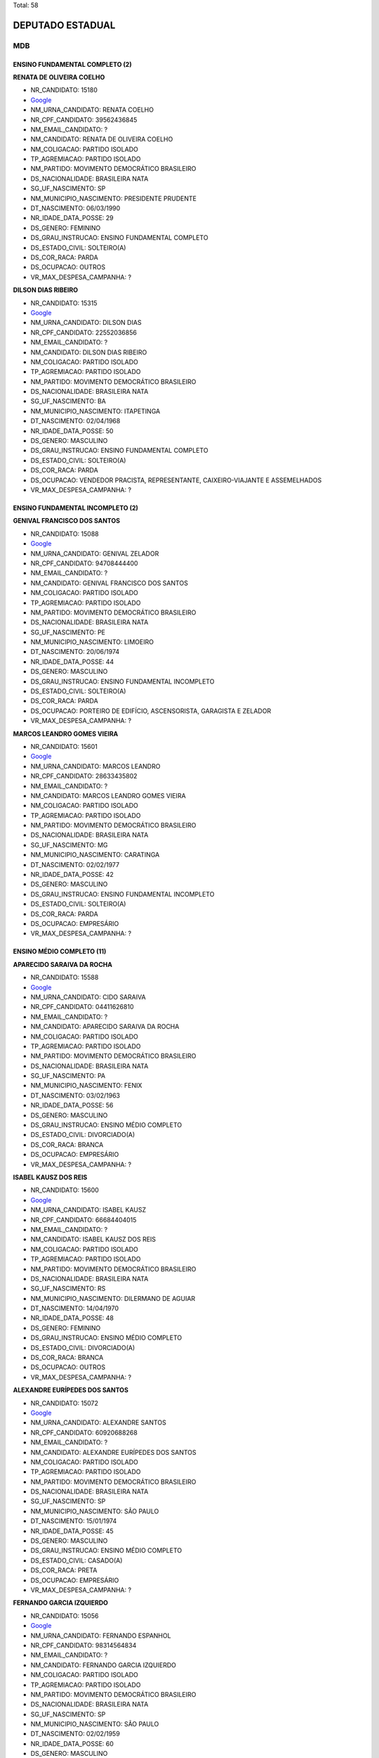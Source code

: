 Total: 58

DEPUTADO ESTADUAL
=================

MDB
---

ENSINO FUNDAMENTAL COMPLETO (2)
...............................

**RENATA DE OLIVEIRA COELHO**

- NR_CANDIDATO: 15180
- `Google <https://www.google.com/search?q=RENATA+DE+OLIVEIRA+COELHO>`_
- NM_URNA_CANDIDATO: RENATA COELHO
- NR_CPF_CANDIDATO: 39562436845
- NM_EMAIL_CANDIDATO: ?
- NM_CANDIDATO: RENATA DE OLIVEIRA COELHO
- NM_COLIGACAO: PARTIDO ISOLADO
- TP_AGREMIACAO: PARTIDO ISOLADO
- NM_PARTIDO: MOVIMENTO DEMOCRÁTICO BRASILEIRO
- DS_NACIONALIDADE: BRASILEIRA NATA
- SG_UF_NASCIMENTO: SP
- NM_MUNICIPIO_NASCIMENTO: PRESIDENTE PRUDENTE
- DT_NASCIMENTO: 06/03/1990
- NR_IDADE_DATA_POSSE: 29
- DS_GENERO: FEMININO
- DS_GRAU_INSTRUCAO: ENSINO FUNDAMENTAL COMPLETO
- DS_ESTADO_CIVIL: SOLTEIRO(A)
- DS_COR_RACA: PARDA
- DS_OCUPACAO: OUTROS
- VR_MAX_DESPESA_CAMPANHA: ?


**DILSON DIAS RIBEIRO**

- NR_CANDIDATO: 15315
- `Google <https://www.google.com/search?q=DILSON+DIAS+RIBEIRO>`_
- NM_URNA_CANDIDATO: DILSON DIAS
- NR_CPF_CANDIDATO: 22552036856
- NM_EMAIL_CANDIDATO: ?
- NM_CANDIDATO: DILSON DIAS RIBEIRO
- NM_COLIGACAO: PARTIDO ISOLADO
- TP_AGREMIACAO: PARTIDO ISOLADO
- NM_PARTIDO: MOVIMENTO DEMOCRÁTICO BRASILEIRO
- DS_NACIONALIDADE: BRASILEIRA NATA
- SG_UF_NASCIMENTO: BA
- NM_MUNICIPIO_NASCIMENTO: ITAPETINGA
- DT_NASCIMENTO: 02/04/1968
- NR_IDADE_DATA_POSSE: 50
- DS_GENERO: MASCULINO
- DS_GRAU_INSTRUCAO: ENSINO FUNDAMENTAL COMPLETO
- DS_ESTADO_CIVIL: SOLTEIRO(A)
- DS_COR_RACA: PARDA
- DS_OCUPACAO: VENDEDOR PRACISTA, REPRESENTANTE, CAIXEIRO-VIAJANTE E ASSEMELHADOS
- VR_MAX_DESPESA_CAMPANHA: ?


ENSINO FUNDAMENTAL INCOMPLETO (2)
.................................

**GENIVAL FRANCISCO DOS SANTOS**

- NR_CANDIDATO: 15088
- `Google <https://www.google.com/search?q=GENIVAL+FRANCISCO+DOS+SANTOS>`_
- NM_URNA_CANDIDATO: GENIVAL ZELADOR
- NR_CPF_CANDIDATO: 94708444400
- NM_EMAIL_CANDIDATO: ?
- NM_CANDIDATO: GENIVAL FRANCISCO DOS SANTOS
- NM_COLIGACAO: PARTIDO ISOLADO
- TP_AGREMIACAO: PARTIDO ISOLADO
- NM_PARTIDO: MOVIMENTO DEMOCRÁTICO BRASILEIRO
- DS_NACIONALIDADE: BRASILEIRA NATA
- SG_UF_NASCIMENTO: PE
- NM_MUNICIPIO_NASCIMENTO: LIMOEIRO
- DT_NASCIMENTO: 20/06/1974
- NR_IDADE_DATA_POSSE: 44
- DS_GENERO: MASCULINO
- DS_GRAU_INSTRUCAO: ENSINO FUNDAMENTAL INCOMPLETO
- DS_ESTADO_CIVIL: SOLTEIRO(A)
- DS_COR_RACA: PARDA
- DS_OCUPACAO: PORTEIRO DE EDIFÍCIO, ASCENSORISTA, GARAGISTA E ZELADOR
- VR_MAX_DESPESA_CAMPANHA: ?


**MARCOS LEANDRO GOMES VIEIRA**

- NR_CANDIDATO: 15601
- `Google <https://www.google.com/search?q=MARCOS+LEANDRO+GOMES+VIEIRA>`_
- NM_URNA_CANDIDATO: MARCOS LEANDRO
- NR_CPF_CANDIDATO: 28633435802
- NM_EMAIL_CANDIDATO: ?
- NM_CANDIDATO: MARCOS LEANDRO GOMES VIEIRA
- NM_COLIGACAO: PARTIDO ISOLADO
- TP_AGREMIACAO: PARTIDO ISOLADO
- NM_PARTIDO: MOVIMENTO DEMOCRÁTICO BRASILEIRO
- DS_NACIONALIDADE: BRASILEIRA NATA
- SG_UF_NASCIMENTO: MG
- NM_MUNICIPIO_NASCIMENTO: CARATINGA
- DT_NASCIMENTO: 02/02/1977
- NR_IDADE_DATA_POSSE: 42
- DS_GENERO: MASCULINO
- DS_GRAU_INSTRUCAO: ENSINO FUNDAMENTAL INCOMPLETO
- DS_ESTADO_CIVIL: SOLTEIRO(A)
- DS_COR_RACA: PARDA
- DS_OCUPACAO: EMPRESÁRIO
- VR_MAX_DESPESA_CAMPANHA: ?


ENSINO MÉDIO COMPLETO (11)
..........................

**APARECIDO SARAIVA DA ROCHA**

- NR_CANDIDATO: 15588
- `Google <https://www.google.com/search?q=APARECIDO+SARAIVA+DA+ROCHA>`_
- NM_URNA_CANDIDATO: CIDO SARAIVA
- NR_CPF_CANDIDATO: 04411626810
- NM_EMAIL_CANDIDATO: ?
- NM_CANDIDATO: APARECIDO SARAIVA DA ROCHA
- NM_COLIGACAO: PARTIDO ISOLADO
- TP_AGREMIACAO: PARTIDO ISOLADO
- NM_PARTIDO: MOVIMENTO DEMOCRÁTICO BRASILEIRO
- DS_NACIONALIDADE: BRASILEIRA NATA
- SG_UF_NASCIMENTO: PA
- NM_MUNICIPIO_NASCIMENTO: FENIX
- DT_NASCIMENTO: 03/02/1963
- NR_IDADE_DATA_POSSE: 56
- DS_GENERO: MASCULINO
- DS_GRAU_INSTRUCAO: ENSINO MÉDIO COMPLETO
- DS_ESTADO_CIVIL: DIVORCIADO(A)
- DS_COR_RACA: BRANCA
- DS_OCUPACAO: EMPRESÁRIO
- VR_MAX_DESPESA_CAMPANHA: ?


**ISABEL KAUSZ DOS REIS**

- NR_CANDIDATO: 15600
- `Google <https://www.google.com/search?q=ISABEL+KAUSZ+DOS+REIS>`_
- NM_URNA_CANDIDATO: ISABEL KAUSZ
- NR_CPF_CANDIDATO: 66684404015
- NM_EMAIL_CANDIDATO: ?
- NM_CANDIDATO: ISABEL KAUSZ DOS REIS
- NM_COLIGACAO: PARTIDO ISOLADO
- TP_AGREMIACAO: PARTIDO ISOLADO
- NM_PARTIDO: MOVIMENTO DEMOCRÁTICO BRASILEIRO
- DS_NACIONALIDADE: BRASILEIRA NATA
- SG_UF_NASCIMENTO: RS
- NM_MUNICIPIO_NASCIMENTO: DILERMANO DE AGUIAR
- DT_NASCIMENTO: 14/04/1970
- NR_IDADE_DATA_POSSE: 48
- DS_GENERO: FEMININO
- DS_GRAU_INSTRUCAO: ENSINO MÉDIO COMPLETO
- DS_ESTADO_CIVIL: DIVORCIADO(A)
- DS_COR_RACA: BRANCA
- DS_OCUPACAO: OUTROS
- VR_MAX_DESPESA_CAMPANHA: ?


**ALEXANDRE EURÍPEDES DOS SANTOS**

- NR_CANDIDATO: 15072
- `Google <https://www.google.com/search?q=ALEXANDRE+EURÍPEDES+DOS+SANTOS>`_
- NM_URNA_CANDIDATO: ALEXANDRE SANTOS
- NR_CPF_CANDIDATO: 60920688268
- NM_EMAIL_CANDIDATO: ?
- NM_CANDIDATO: ALEXANDRE EURÍPEDES DOS SANTOS
- NM_COLIGACAO: PARTIDO ISOLADO
- TP_AGREMIACAO: PARTIDO ISOLADO
- NM_PARTIDO: MOVIMENTO DEMOCRÁTICO BRASILEIRO
- DS_NACIONALIDADE: BRASILEIRA NATA
- SG_UF_NASCIMENTO: SP
- NM_MUNICIPIO_NASCIMENTO: SÃO PAULO
- DT_NASCIMENTO: 15/01/1974
- NR_IDADE_DATA_POSSE: 45
- DS_GENERO: MASCULINO
- DS_GRAU_INSTRUCAO: ENSINO MÉDIO COMPLETO
- DS_ESTADO_CIVIL: CASADO(A)
- DS_COR_RACA: PRETA
- DS_OCUPACAO: EMPRESÁRIO
- VR_MAX_DESPESA_CAMPANHA: ?


**FERNANDO GARCIA IZQUIERDO**

- NR_CANDIDATO: 15056
- `Google <https://www.google.com/search?q=FERNANDO+GARCIA+IZQUIERDO>`_
- NM_URNA_CANDIDATO: FERNANDO ESPANHOL
- NR_CPF_CANDIDATO: 98314564834
- NM_EMAIL_CANDIDATO: ?
- NM_CANDIDATO: FERNANDO GARCIA IZQUIERDO
- NM_COLIGACAO: PARTIDO ISOLADO
- TP_AGREMIACAO: PARTIDO ISOLADO
- NM_PARTIDO: MOVIMENTO DEMOCRÁTICO BRASILEIRO
- DS_NACIONALIDADE: BRASILEIRA NATA
- SG_UF_NASCIMENTO: SP
- NM_MUNICIPIO_NASCIMENTO: SÃO PAULO
- DT_NASCIMENTO: 02/02/1959
- NR_IDADE_DATA_POSSE: 60
- DS_GENERO: MASCULINO
- DS_GRAU_INSTRUCAO: ENSINO MÉDIO COMPLETO
- DS_ESTADO_CIVIL: SOLTEIRO(A)
- DS_COR_RACA: BRANCA
- DS_OCUPACAO: EMPRESÁRIO
- VR_MAX_DESPESA_CAMPANHA: ?


**JOSÉ BERNARDO ALVES**

- NR_CANDIDATO: 15078
- `Google <https://www.google.com/search?q=JOSÉ+BERNARDO+ALVES>`_
- NM_URNA_CANDIDATO: JOBER ALVES
- NR_CPF_CANDIDATO: 65850327800
- NM_EMAIL_CANDIDATO: ?
- NM_CANDIDATO: JOSÉ BERNARDO ALVES
- NM_COLIGACAO: PARTIDO ISOLADO
- TP_AGREMIACAO: PARTIDO ISOLADO
- NM_PARTIDO: MOVIMENTO DEMOCRÁTICO BRASILEIRO
- DS_NACIONALIDADE: BRASILEIRA NATA
- SG_UF_NASCIMENTO: SP
- NM_MUNICIPIO_NASCIMENTO: SÃO PAULO
- DT_NASCIMENTO: 30/03/1951
- NR_IDADE_DATA_POSSE: 67
- DS_GENERO: MASCULINO
- DS_GRAU_INSTRUCAO: ENSINO MÉDIO COMPLETO
- DS_ESTADO_CIVIL: VIÚVO(A)
- DS_COR_RACA: BRANCA
- DS_OCUPACAO: APOSENTADO (EXCETO SERVIDOR PÚBLICO)
- VR_MAX_DESPESA_CAMPANHA: ?


**ADRIANA PAULA HORTENCIANO**

- NR_CANDIDATO: 15113
- `Google <https://www.google.com/search?q=ADRIANA+PAULA+HORTENCIANO>`_
- NM_URNA_CANDIDATO: SARGENTO PAULA
- NR_CPF_CANDIDATO: 06521963813
- NM_EMAIL_CANDIDATO: ?
- NM_CANDIDATO: ADRIANA PAULA HORTENCIANO
- NM_COLIGACAO: PARTIDO ISOLADO
- TP_AGREMIACAO: PARTIDO ISOLADO
- NM_PARTIDO: MOVIMENTO DEMOCRÁTICO BRASILEIRO
- DS_NACIONALIDADE: BRASILEIRA NATA
- SG_UF_NASCIMENTO: SP
- NM_MUNICIPIO_NASCIMENTO: SÃO PAULO
- DT_NASCIMENTO: 14/03/1969
- NR_IDADE_DATA_POSSE: 50
- DS_GENERO: FEMININO
- DS_GRAU_INSTRUCAO: ENSINO MÉDIO COMPLETO
- DS_ESTADO_CIVIL: SOLTEIRO(A)
- DS_COR_RACA: BRANCA
- DS_OCUPACAO: MILITAR REFORMADO
- VR_MAX_DESPESA_CAMPANHA: ?


**MARCOS DANIEL GOMES DE SOUSA**

- NR_CANDIDATO: 15200
- `Google <https://www.google.com/search?q=MARCOS+DANIEL+GOMES+DE+SOUSA>`_
- NM_URNA_CANDIDATO: MARCOS DANIEL
- NR_CPF_CANDIDATO: 31168245842
- NM_EMAIL_CANDIDATO: ?
- NM_CANDIDATO: MARCOS DANIEL GOMES DE SOUSA
- NM_COLIGACAO: PARTIDO ISOLADO
- TP_AGREMIACAO: PARTIDO ISOLADO
- NM_PARTIDO: MOVIMENTO DEMOCRÁTICO BRASILEIRO
- DS_NACIONALIDADE: BRASILEIRA NATA
- SG_UF_NASCIMENTO: SP
- NM_MUNICIPIO_NASCIMENTO: ARARAQUARA
- DT_NASCIMENTO: 28/05/1984
- NR_IDADE_DATA_POSSE: 34
- DS_GENERO: MASCULINO
- DS_GRAU_INSTRUCAO: ENSINO MÉDIO COMPLETO
- DS_ESTADO_CIVIL: SOLTEIRO(A)
- DS_COR_RACA: PARDA
- DS_OCUPACAO: EMPRESÁRIO
- VR_MAX_DESPESA_CAMPANHA: ?


**CLAYTON GUIMARAES DE ALMEIDA**

- NR_CANDIDATO: 15044
- `Google <https://www.google.com/search?q=CLAYTON+GUIMARAES+DE+ALMEIDA>`_
- NM_URNA_CANDIDATO: CLAYTON ALMEIDA
- NR_CPF_CANDIDATO: 28992851812
- NM_EMAIL_CANDIDATO: ?
- NM_CANDIDATO: CLAYTON GUIMARAES DE ALMEIDA
- NM_COLIGACAO: PARTIDO ISOLADO
- TP_AGREMIACAO: PARTIDO ISOLADO
- NM_PARTIDO: MOVIMENTO DEMOCRÁTICO BRASILEIRO
- DS_NACIONALIDADE: BRASILEIRA NATA
- SG_UF_NASCIMENTO: SP
- NM_MUNICIPIO_NASCIMENTO: SÃO PAULO
- DT_NASCIMENTO: 19/06/1982
- NR_IDADE_DATA_POSSE: 36
- DS_GENERO: MASCULINO
- DS_GRAU_INSTRUCAO: ENSINO MÉDIO COMPLETO
- DS_ESTADO_CIVIL: CASADO(A)
- DS_COR_RACA: BRANCA
- DS_OCUPACAO: EMPRESÁRIO
- VR_MAX_DESPESA_CAMPANHA: ?


**LUIZ MANOEL FRANCISCO**

- NR_CANDIDATO: 15021
- `Google <https://www.google.com/search?q=LUIZ+MANOEL+FRANCISCO>`_
- NM_URNA_CANDIDATO: LUIZ FRANCISCO
- NR_CPF_CANDIDATO: 50846388804
- NM_EMAIL_CANDIDATO: ?
- NM_CANDIDATO: LUIZ MANOEL FRANCISCO
- NM_COLIGACAO: PARTIDO ISOLADO
- TP_AGREMIACAO: PARTIDO ISOLADO
- NM_PARTIDO: MOVIMENTO DEMOCRÁTICO BRASILEIRO
- DS_NACIONALIDADE: BRASILEIRA NATA
- SG_UF_NASCIMENTO: SP
- NM_MUNICIPIO_NASCIMENTO: PIRAJU
- DT_NASCIMENTO: 24/11/1947
- NR_IDADE_DATA_POSSE: 71
- DS_GENERO: MASCULINO
- DS_GRAU_INSTRUCAO: ENSINO MÉDIO COMPLETO
- DS_ESTADO_CIVIL: CASADO(A)
- DS_COR_RACA: BRANCA
- DS_OCUPACAO: ADMINISTRADOR
- VR_MAX_DESPESA_CAMPANHA: ?


**DALVA NEIDE MAGNANI SCHIEZARI**

- NR_CANDIDATO: 15055
- `Google <https://www.google.com/search?q=DALVA+NEIDE+MAGNANI+SCHIEZARI>`_
- NM_URNA_CANDIDATO: DALVA MAGNANI
- NR_CPF_CANDIDATO: 33220123872
- NM_EMAIL_CANDIDATO: ?
- NM_CANDIDATO: DALVA NEIDE MAGNANI SCHIEZARI
- NM_COLIGACAO: PARTIDO ISOLADO
- TP_AGREMIACAO: PARTIDO ISOLADO
- NM_PARTIDO: MOVIMENTO DEMOCRÁTICO BRASILEIRO
- DS_NACIONALIDADE: BRASILEIRA NATA
- SG_UF_NASCIMENTO: SP
- NM_MUNICIPIO_NASCIMENTO: SÃO CAETANO DO SUL
- DT_NASCIMENTO: 25/05/1937
- NR_IDADE_DATA_POSSE: 81
- DS_GENERO: FEMININO
- DS_GRAU_INSTRUCAO: ENSINO MÉDIO COMPLETO
- DS_ESTADO_CIVIL: DIVORCIADO(A)
- DS_COR_RACA: BRANCA
- DS_OCUPACAO: APOSENTADO (EXCETO SERVIDOR PÚBLICO)
- VR_MAX_DESPESA_CAMPANHA: ?


**JOSE PAIM ANUNCIAÇÃO FILHO**

- NR_CANDIDATO: 15074
- `Google <https://www.google.com/search?q=JOSE+PAIM+ANUNCIAÇÃO+FILHO>`_
- NM_URNA_CANDIDATO: PAIM
- NR_CPF_CANDIDATO: 15606252520
- NM_EMAIL_CANDIDATO: ?
- NM_CANDIDATO: JOSE PAIM ANUNCIAÇÃO FILHO
- NM_COLIGACAO: PARTIDO ISOLADO
- TP_AGREMIACAO: PARTIDO ISOLADO
- NM_PARTIDO: MOVIMENTO DEMOCRÁTICO BRASILEIRO
- DS_NACIONALIDADE: BRASILEIRA NATA
- SG_UF_NASCIMENTO: BA
- NM_MUNICIPIO_NASCIMENTO: SÃO FELIX
- DT_NASCIMENTO: 11/10/1952
- NR_IDADE_DATA_POSSE: 66
- DS_GENERO: MASCULINO
- DS_GRAU_INSTRUCAO: ENSINO MÉDIO COMPLETO
- DS_ESTADO_CIVIL: CASADO(A)
- DS_COR_RACA: PARDA
- DS_OCUPACAO: APOSENTADO (EXCETO SERVIDOR PÚBLICO)
- VR_MAX_DESPESA_CAMPANHA: ?


ENSINO MÉDIO INCOMPLETO (2)
...........................

**RICARDO LOURENÇO DO CARMO**

- NR_CANDIDATO: 15888
- `Google <https://www.google.com/search?q=RICARDO+LOURENÇO+DO+CARMO>`_
- NM_URNA_CANDIDATO: RICARDO L. CARMO
- NR_CPF_CANDIDATO: 11509669809
- NM_EMAIL_CANDIDATO: ?
- NM_CANDIDATO: RICARDO LOURENÇO DO CARMO
- NM_COLIGACAO: PARTIDO ISOLADO
- TP_AGREMIACAO: PARTIDO ISOLADO
- NM_PARTIDO: MOVIMENTO DEMOCRÁTICO BRASILEIRO
- DS_NACIONALIDADE: BRASILEIRA NATA
- SG_UF_NASCIMENTO: CE
- NM_MUNICIPIO_NASCIMENTO: QUIXERAMOBIM
- DT_NASCIMENTO: 03/07/1969
- NR_IDADE_DATA_POSSE: 49
- DS_GENERO: MASCULINO
- DS_GRAU_INSTRUCAO: ENSINO MÉDIO INCOMPLETO
- DS_ESTADO_CIVIL: CASADO(A)
- DS_COR_RACA: BRANCA
- DS_OCUPACAO: EMPRESÁRIO
- VR_MAX_DESPESA_CAMPANHA: ?


**MARIA DAS GRAÇAS DOS SANTOS**

- NR_CANDIDATO: 15678
- `Google <https://www.google.com/search?q=MARIA+DAS+GRAÇAS+DOS+SANTOS>`_
- NM_URNA_CANDIDATO: GRAÇA SANTOS
- NR_CPF_CANDIDATO: 89995821834
- NM_EMAIL_CANDIDATO: ?
- NM_CANDIDATO: MARIA DAS GRAÇAS DOS SANTOS
- NM_COLIGACAO: PARTIDO ISOLADO
- TP_AGREMIACAO: PARTIDO ISOLADO
- NM_PARTIDO: MOVIMENTO DEMOCRÁTICO BRASILEIRO
- DS_NACIONALIDADE: BRASILEIRA NATA
- SG_UF_NASCIMENTO: MG
- NM_MUNICIPIO_NASCIMENTO: MUTUM
- DT_NASCIMENTO: 12/09/1948
- NR_IDADE_DATA_POSSE: 70
- DS_GENERO: FEMININO
- DS_GRAU_INSTRUCAO: ENSINO MÉDIO INCOMPLETO
- DS_ESTADO_CIVIL: SOLTEIRO(A)
- DS_COR_RACA: BRANCA
- DS_OCUPACAO: APOSENTADO (EXCETO SERVIDOR PÚBLICO)
- VR_MAX_DESPESA_CAMPANHA: ?


SUPERIOR COMPLETO (32)
......................

**FERNANDO LUIZ ISOPPO PETITI**

- NR_CANDIDATO: 15605
- `Google <https://www.google.com/search?q=FERNANDO+LUIZ+ISOPPO+PETITI>`_
- NM_URNA_CANDIDATO: FERNANDO PETITI
- NR_CPF_CANDIDATO: 18388573896
- NM_EMAIL_CANDIDATO: ?
- NM_CANDIDATO: FERNANDO LUIZ ISOPPO PETITI
- NM_COLIGACAO: PARTIDO ISOLADO
- TP_AGREMIACAO: PARTIDO ISOLADO
- NM_PARTIDO: MOVIMENTO DEMOCRÁTICO BRASILEIRO
- DS_NACIONALIDADE: BRASILEIRA NATA
- SG_UF_NASCIMENTO: SP
- NM_MUNICIPIO_NASCIMENTO: SÃO JOSÉ DOS CAMPOS
- DT_NASCIMENTO: 10/06/1970
- NR_IDADE_DATA_POSSE: 48
- DS_GENERO: MASCULINO
- DS_GRAU_INSTRUCAO: SUPERIOR COMPLETO
- DS_ESTADO_CIVIL: CASADO(A)
- DS_COR_RACA: BRANCA
- DS_OCUPACAO: VEREADOR
- VR_MAX_DESPESA_CAMPANHA: ?


**FELIPE MARTINS GONÇALVES DA CUNHA**

- NR_CANDIDATO: 15355
- `Google <https://www.google.com/search?q=FELIPE+MARTINS+GONÇALVES+DA+CUNHA>`_
- NM_URNA_CANDIDATO: FELIPE MARTINS
- NR_CPF_CANDIDATO: 33381908839
- NM_EMAIL_CANDIDATO: ?
- NM_CANDIDATO: FELIPE MARTINS GONÇALVES DA CUNHA
- NM_COLIGACAO: PARTIDO ISOLADO
- TP_AGREMIACAO: PARTIDO ISOLADO
- NM_PARTIDO: MOVIMENTO DEMOCRÁTICO BRASILEIRO
- DS_NACIONALIDADE: BRASILEIRA NATA
- SG_UF_NASCIMENTO: SP
- NM_MUNICIPIO_NASCIMENTO: GUARULHOS
- DT_NASCIMENTO: 06/04/1985
- NR_IDADE_DATA_POSSE: 33
- DS_GENERO: MASCULINO
- DS_GRAU_INSTRUCAO: SUPERIOR COMPLETO
- DS_ESTADO_CIVIL: CASADO(A)
- DS_COR_RACA: BRANCA
- DS_OCUPACAO: ADVOGADO
- VR_MAX_DESPESA_CAMPANHA: ?


**ANGELA OROSCO DE MELO**

- NR_CANDIDATO: 15022
- `Google <https://www.google.com/search?q=ANGELA+OROSCO+DE+MELO>`_
- NM_URNA_CANDIDATO: ANGELA PROTETORA
- NR_CPF_CANDIDATO: 09758921851
- NM_EMAIL_CANDIDATO: ?
- NM_CANDIDATO: ANGELA OROSCO DE MELO
- NM_COLIGACAO: PARTIDO ISOLADO
- TP_AGREMIACAO: PARTIDO ISOLADO
- NM_PARTIDO: MOVIMENTO DEMOCRÁTICO BRASILEIRO
- DS_NACIONALIDADE: BRASILEIRA NATA
- SG_UF_NASCIMENTO: SP
- NM_MUNICIPIO_NASCIMENTO: PRESIDENTE PRUDENTE
- DT_NASCIMENTO: 24/04/1966
- NR_IDADE_DATA_POSSE: 52
- DS_GENERO: FEMININO
- DS_GRAU_INSTRUCAO: SUPERIOR COMPLETO
- DS_ESTADO_CIVIL: CASADO(A)
- DS_COR_RACA: BRANCA
- DS_OCUPACAO: EMPRESÁRIO
- VR_MAX_DESPESA_CAMPANHA: ?


**SANZIO RODRIGUES DA SILVA**

- NR_CANDIDATO: 15115
- `Google <https://www.google.com/search?q=SANZIO+RODRIGUES+DA+SILVA>`_
- NM_URNA_CANDIDATO: SANZIO RODRIGUES
- NR_CPF_CANDIDATO: 22721684850
- NM_EMAIL_CANDIDATO: ?
- NM_CANDIDATO: SANZIO RODRIGUES DA SILVA
- NM_COLIGACAO: PARTIDO ISOLADO
- TP_AGREMIACAO: PARTIDO ISOLADO
- NM_PARTIDO: MOVIMENTO DEMOCRÁTICO BRASILEIRO
- DS_NACIONALIDADE: BRASILEIRA NATA
- SG_UF_NASCIMENTO: MG
- NM_MUNICIPIO_NASCIMENTO: ALPINÓPOLIS
- DT_NASCIMENTO: 29/08/1983
- NR_IDADE_DATA_POSSE: 35
- DS_GENERO: MASCULINO
- DS_GRAU_INSTRUCAO: SUPERIOR COMPLETO
- DS_ESTADO_CIVIL: CASADO(A)
- DS_COR_RACA: PARDA
- DS_OCUPACAO: EMPRESÁRIO
- VR_MAX_DESPESA_CAMPANHA: ?


**JOOJI HATO**

- NR_CANDIDATO: 15622
- `Google <https://www.google.com/search?q=JOOJI+HATO>`_
- NM_URNA_CANDIDATO: JOOJI HATO
- NR_CPF_CANDIDATO: 08427798849
- NM_EMAIL_CANDIDATO: ?
- NM_CANDIDATO: JOOJI HATO
- NM_COLIGACAO: PARTIDO ISOLADO
- TP_AGREMIACAO: PARTIDO ISOLADO
- NM_PARTIDO: MOVIMENTO DEMOCRÁTICO BRASILEIRO
- DS_NACIONALIDADE: BRASILEIRA NATA
- SG_UF_NASCIMENTO: SP
- NM_MUNICIPIO_NASCIMENTO: PACAEMBU
- DT_NASCIMENTO: 26/02/1948
- NR_IDADE_DATA_POSSE: 71
- DS_GENERO: MASCULINO
- DS_GRAU_INSTRUCAO: SUPERIOR COMPLETO
- DS_ESTADO_CIVIL: CASADO(A)
- DS_COR_RACA: BRANCA
- DS_OCUPACAO: DEPUTADO
- VR_MAX_DESPESA_CAMPANHA: ?


**CLEONICE REGINALDA FURQUIM**

- NR_CANDIDATO: 15215
- `Google <https://www.google.com/search?q=CLEONICE+REGINALDA+FURQUIM>`_
- NM_URNA_CANDIDATO: CLÉO FURQUIM
- NR_CPF_CANDIDATO: 10488175801
- NM_EMAIL_CANDIDATO: ?
- NM_CANDIDATO: CLEONICE REGINALDA FURQUIM
- NM_COLIGACAO: PARTIDO ISOLADO
- TP_AGREMIACAO: PARTIDO ISOLADO
- NM_PARTIDO: MOVIMENTO DEMOCRÁTICO BRASILEIRO
- DS_NACIONALIDADE: BRASILEIRA NATA
- SG_UF_NASCIMENTO: SP
- NM_MUNICIPIO_NASCIMENTO: SÃO CAETANO DO SUL
- DT_NASCIMENTO: 24/10/1968
- NR_IDADE_DATA_POSSE: 50
- DS_GENERO: FEMININO
- DS_GRAU_INSTRUCAO: SUPERIOR COMPLETO
- DS_ESTADO_CIVIL: SOLTEIRO(A)
- DS_COR_RACA: BRANCA
- DS_OCUPACAO: JORNALISTA E REDATOR
- VR_MAX_DESPESA_CAMPANHA: ?


**ITAMAR FRANCISCO MACHADO BORGES**

- NR_CANDIDATO: 15300
- `Google <https://www.google.com/search?q=ITAMAR+FRANCISCO+MACHADO+BORGES>`_
- NM_URNA_CANDIDATO: ITAMAR BORGES
- NR_CPF_CANDIDATO: 08628654844
- NM_EMAIL_CANDIDATO: ?
- NM_CANDIDATO: ITAMAR FRANCISCO MACHADO BORGES
- NM_COLIGACAO: PARTIDO ISOLADO
- TP_AGREMIACAO: PARTIDO ISOLADO
- NM_PARTIDO: MOVIMENTO DEMOCRÁTICO BRASILEIRO
- DS_NACIONALIDADE: BRASILEIRA NATA
- SG_UF_NASCIMENTO: SP
- NM_MUNICIPIO_NASCIMENTO: SANTA FÉ DO SUL
- DT_NASCIMENTO: 21/03/1966
- NR_IDADE_DATA_POSSE: 52
- DS_GENERO: MASCULINO
- DS_GRAU_INSTRUCAO: SUPERIOR COMPLETO
- DS_ESTADO_CIVIL: DIVORCIADO(A)
- DS_COR_RACA: BRANCA
- DS_OCUPACAO: DEPUTADO
- VR_MAX_DESPESA_CAMPANHA: ?


**CELINA RODRIGUES LOPES**

- NR_CANDIDATO: 15097
- `Google <https://www.google.com/search?q=CELINA+RODRIGUES+LOPES>`_
- NM_URNA_CANDIDATO: CELINA
- NR_CPF_CANDIDATO: 96063254820
- NM_EMAIL_CANDIDATO: ?
- NM_CANDIDATO: CELINA RODRIGUES LOPES
- NM_COLIGACAO: PARTIDO ISOLADO
- TP_AGREMIACAO: PARTIDO ISOLADO
- NM_PARTIDO: MOVIMENTO DEMOCRÁTICO BRASILEIRO
- DS_NACIONALIDADE: BRASILEIRA NATA
- SG_UF_NASCIMENTO: SP
- NM_MUNICIPIO_NASCIMENTO: LINS
- DT_NASCIMENTO: 06/10/1956
- NR_IDADE_DATA_POSSE: 62
- DS_GENERO: FEMININO
- DS_GRAU_INSTRUCAO: SUPERIOR COMPLETO
- DS_ESTADO_CIVIL: SOLTEIRO(A)
- DS_COR_RACA: BRANCA
- DS_OCUPACAO: COMERCIANTE
- VR_MAX_DESPESA_CAMPANHA: ?


**RAFAEL LUIZ PAVARINI DE CAMARGO**

- NR_CANDIDATO: 15154
- `Google <https://www.google.com/search?q=RAFAEL+LUIZ+PAVARINI+DE+CAMARGO>`_
- NM_URNA_CANDIDATO: DR RAFAEL CAMARGO
- NR_CPF_CANDIDATO: 28249567803
- NM_EMAIL_CANDIDATO: ?
- NM_CANDIDATO: RAFAEL LUIZ PAVARINI DE CAMARGO
- NM_COLIGACAO: PARTIDO ISOLADO
- TP_AGREMIACAO: PARTIDO ISOLADO
- NM_PARTIDO: MOVIMENTO DEMOCRÁTICO BRASILEIRO
- DS_NACIONALIDADE: BRASILEIRA NATA
- SG_UF_NASCIMENTO: SP
- NM_MUNICIPIO_NASCIMENTO: LIMEIRA
- DT_NASCIMENTO: 31/01/1979
- NR_IDADE_DATA_POSSE: 40
- DS_GENERO: MASCULINO
- DS_GRAU_INSTRUCAO: SUPERIOR COMPLETO
- DS_ESTADO_CIVIL: CASADO(A)
- DS_COR_RACA: BRANCA
- DS_OCUPACAO: MÉDICO
- VR_MAX_DESPESA_CAMPANHA: ?


**JORGE LUIS CARUSO**

- NR_CANDIDATO: 15000
- `Google <https://www.google.com/search?q=JORGE+LUIS+CARUSO>`_
- NM_URNA_CANDIDATO: CARUSO
- NR_CPF_CANDIDATO: 06483045824
- NM_EMAIL_CANDIDATO: ?
- NM_CANDIDATO: JORGE LUIS CARUSO
- NM_COLIGACAO: PARTIDO ISOLADO
- TP_AGREMIACAO: PARTIDO ISOLADO
- NM_PARTIDO: MOVIMENTO DEMOCRÁTICO BRASILEIRO
- DS_NACIONALIDADE: BRASILEIRA NATA
- SG_UF_NASCIMENTO: SP
- NM_MUNICIPIO_NASCIMENTO: SÃO PAULO
- DT_NASCIMENTO: 16/01/1966
- NR_IDADE_DATA_POSSE: 53
- DS_GENERO: MASCULINO
- DS_GRAU_INSTRUCAO: SUPERIOR COMPLETO
- DS_ESTADO_CIVIL: CASADO(A)
- DS_COR_RACA: BRANCA
- DS_OCUPACAO: DEPUTADO
- VR_MAX_DESPESA_CAMPANHA: ?


**NEHEMIAS DOMINGOS DE MELO**

- NR_CANDIDATO: 15515
- `Google <https://www.google.com/search?q=NEHEMIAS+DOMINGOS+DE+MELO>`_
- NM_URNA_CANDIDATO: PROF. NEHEMIAS MELO
- NR_CPF_CANDIDATO: 57626251849
- NM_EMAIL_CANDIDATO: ?
- NM_CANDIDATO: NEHEMIAS DOMINGOS DE MELO
- NM_COLIGACAO: PARTIDO ISOLADO
- TP_AGREMIACAO: PARTIDO ISOLADO
- NM_PARTIDO: MOVIMENTO DEMOCRÁTICO BRASILEIRO
- DS_NACIONALIDADE: BRASILEIRA NATA
- SG_UF_NASCIMENTO: PE
- NM_MUNICIPIO_NASCIMENTO: RECIFE
- DT_NASCIMENTO: 29/10/1949
- NR_IDADE_DATA_POSSE: 69
- DS_GENERO: MASCULINO
- DS_GRAU_INSTRUCAO: SUPERIOR COMPLETO
- DS_ESTADO_CIVIL: CASADO(A)
- DS_COR_RACA: BRANCA
- DS_OCUPACAO: ADVOGADO
- VR_MAX_DESPESA_CAMPANHA: ?


**VLADIMIR UDILOFF**

- NR_CANDIDATO: 15511
- `Google <https://www.google.com/search?q=VLADIMIR+UDILOFF>`_
- NM_URNA_CANDIDATO: VLAD UDILOFF
- NR_CPF_CANDIDATO: 15354964873
- NM_EMAIL_CANDIDATO: ?
- NM_CANDIDATO: VLADIMIR UDILOFF
- NM_COLIGACAO: PARTIDO ISOLADO
- TP_AGREMIACAO: PARTIDO ISOLADO
- NM_PARTIDO: MOVIMENTO DEMOCRÁTICO BRASILEIRO
- DS_NACIONALIDADE: BRASILEIRA NATA
- SG_UF_NASCIMENTO: SP
- NM_MUNICIPIO_NASCIMENTO: SÃO PAULO
- DT_NASCIMENTO: 01/06/1970
- NR_IDADE_DATA_POSSE: 48
- DS_GENERO: MASCULINO
- DS_GRAU_INSTRUCAO: SUPERIOR COMPLETO
- DS_ESTADO_CIVIL: SOLTEIRO(A)
- DS_COR_RACA: BRANCA
- DS_OCUPACAO: EMPRESÁRIO
- VR_MAX_DESPESA_CAMPANHA: ?


**ANGELO ANTONIO BUCIOLOTI**

- NR_CANDIDATO: 15999
- `Google <https://www.google.com/search?q=ANGELO+ANTONIO+BUCIOLOTI>`_
- NM_URNA_CANDIDATO: ANGELO ANTONIO
- NR_CPF_CANDIDATO: 71687718849
- NM_EMAIL_CANDIDATO: ?
- NM_CANDIDATO: ANGELO ANTONIO BUCIOLOTI
- NM_COLIGACAO: PARTIDO ISOLADO
- TP_AGREMIACAO: PARTIDO ISOLADO
- NM_PARTIDO: MOVIMENTO DEMOCRÁTICO BRASILEIRO
- DS_NACIONALIDADE: BRASILEIRA NATA
- SG_UF_NASCIMENTO: SP
- NM_MUNICIPIO_NASCIMENTO: RIO DAS PEDRAS
- DT_NASCIMENTO: 22/03/1953
- NR_IDADE_DATA_POSSE: 65
- DS_GENERO: MASCULINO
- DS_GRAU_INSTRUCAO: SUPERIOR COMPLETO
- DS_ESTADO_CIVIL: CASADO(A)
- DS_COR_RACA: BRANCA
- DS_OCUPACAO: EMPRESÁRIO
- VR_MAX_DESPESA_CAMPANHA: ?


**SANDRA DIAS TAVARES CINTRA**

- NR_CANDIDATO: 15005
- `Google <https://www.google.com/search?q=SANDRA+DIAS+TAVARES+CINTRA>`_
- NM_URNA_CANDIDATO: DRA. SANDRA FISIOTERAPEUTA
- NR_CPF_CANDIDATO: 25793620885
- NM_EMAIL_CANDIDATO: ?
- NM_CANDIDATO: SANDRA DIAS TAVARES CINTRA
- NM_COLIGACAO: PARTIDO ISOLADO
- TP_AGREMIACAO: PARTIDO ISOLADO
- NM_PARTIDO: MOVIMENTO DEMOCRÁTICO BRASILEIRO
- DS_NACIONALIDADE: BRASILEIRA NATA
- SG_UF_NASCIMENTO: SP
- NM_MUNICIPIO_NASCIMENTO: SÃO PAULO
- DT_NASCIMENTO: 26/03/1970
- NR_IDADE_DATA_POSSE: 48
- DS_GENERO: FEMININO
- DS_GRAU_INSTRUCAO: SUPERIOR COMPLETO
- DS_ESTADO_CIVIL: CASADO(A)
- DS_COR_RACA: BRANCA
- DS_OCUPACAO: FISIOTERAPEUTA E TERAPEUTA OCUPACIONAL
- VR_MAX_DESPESA_CAMPANHA: ?


**MARIA DO CARMO GUILHERME**

- NR_CANDIDATO: 15500
- `Google <https://www.google.com/search?q=MARIA+DO+CARMO+GUILHERME>`_
- NM_URNA_CANDIDATO: MARIA DO CARMO GUILHERME
- NR_CPF_CANDIDATO: 05046767848
- NM_EMAIL_CANDIDATO: ?
- NM_CANDIDATO: MARIA DO CARMO GUILHERME
- NM_COLIGACAO: PARTIDO ISOLADO
- TP_AGREMIACAO: PARTIDO ISOLADO
- NM_PARTIDO: MOVIMENTO DEMOCRÁTICO BRASILEIRO
- DS_NACIONALIDADE: BRASILEIRA NATA
- SG_UF_NASCIMENTO: SP
- NM_MUNICIPIO_NASCIMENTO: RIO CLARO
- DT_NASCIMENTO: 12/01/1962
- NR_IDADE_DATA_POSSE: 57
- DS_GENERO: FEMININO
- DS_GRAU_INSTRUCAO: SUPERIOR COMPLETO
- DS_ESTADO_CIVIL: SOLTEIRO(A)
- DS_COR_RACA: BRANCA
- DS_OCUPACAO: ASSISTENTE SOCIAL
- VR_MAX_DESPESA_CAMPANHA: ?


**FLAVIO DE SOUZA SILVEIRA**

- NR_CANDIDATO: 15099
- `Google <https://www.google.com/search?q=FLAVIO+DE+SOUZA+SILVEIRA>`_
- NM_URNA_CANDIDATO: DR. FLÁVIO SILVEIRA
- NR_CPF_CANDIDATO: 11259970876
- NM_EMAIL_CANDIDATO: ?
- NM_CANDIDATO: FLAVIO DE SOUZA SILVEIRA
- NM_COLIGACAO: PARTIDO ISOLADO
- TP_AGREMIACAO: PARTIDO ISOLADO
- NM_PARTIDO: MOVIMENTO DEMOCRÁTICO BRASILEIRO
- DS_NACIONALIDADE: BRASILEIRA NATA
- SG_UF_NASCIMENTO: SP
- NM_MUNICIPIO_NASCIMENTO: SÃO PAULO
- DT_NASCIMENTO: 14/06/1965
- NR_IDADE_DATA_POSSE: 53
- DS_GENERO: MASCULINO
- DS_GRAU_INSTRUCAO: SUPERIOR COMPLETO
- DS_ESTADO_CIVIL: DIVORCIADO(A)
- DS_COR_RACA: BRANCA
- DS_OCUPACAO: ADVOGADO
- VR_MAX_DESPESA_CAMPANHA: ?


**EDSON COELHO ARAUJO FILHO**

- NR_CANDIDATO: 15023
- `Google <https://www.google.com/search?q=EDSON+COELHO+ARAUJO+FILHO>`_
- NM_URNA_CANDIDATO: EDINHO ARAUJO FILHO
- NR_CPF_CANDIDATO: 30750631856
- NM_EMAIL_CANDIDATO: ?
- NM_CANDIDATO: EDSON COELHO ARAUJO FILHO
- NM_COLIGACAO: PARTIDO ISOLADO
- TP_AGREMIACAO: PARTIDO ISOLADO
- NM_PARTIDO: MOVIMENTO DEMOCRÁTICO BRASILEIRO
- DS_NACIONALIDADE: BRASILEIRA NATA
- SG_UF_NASCIMENTO: SP
- NM_MUNICIPIO_NASCIMENTO: SANTA FÉ DO SUL
- DT_NASCIMENTO: 28/09/1982
- NR_IDADE_DATA_POSSE: 36
- DS_GENERO: MASCULINO
- DS_GRAU_INSTRUCAO: SUPERIOR COMPLETO
- DS_ESTADO_CIVIL: SOLTEIRO(A)
- DS_COR_RACA: BRANCA
- DS_OCUPACAO: ADVOGADO
- VR_MAX_DESPESA_CAMPANHA: ?


**ALEXANDRE PIMENTA ARAUJO**

- NR_CANDIDATO: 15190
- `Google <https://www.google.com/search?q=ALEXANDRE+PIMENTA+ARAUJO>`_
- NM_URNA_CANDIDATO: ALLE PIMENTA
- NR_CPF_CANDIDATO: 09206898841
- NM_EMAIL_CANDIDATO: ?
- NM_CANDIDATO: ALEXANDRE PIMENTA ARAUJO
- NM_COLIGACAO: PARTIDO ISOLADO
- TP_AGREMIACAO: PARTIDO ISOLADO
- NM_PARTIDO: MOVIMENTO DEMOCRÁTICO BRASILEIRO
- DS_NACIONALIDADE: BRASILEIRA NATA
- SG_UF_NASCIMENTO: SP
- NM_MUNICIPIO_NASCIMENTO: SÃO PAULO
- DT_NASCIMENTO: 01/08/1970
- NR_IDADE_DATA_POSSE: 48
- DS_GENERO: MASCULINO
- DS_GRAU_INSTRUCAO: SUPERIOR COMPLETO
- DS_ESTADO_CIVIL: SOLTEIRO(A)
- DS_COR_RACA: PARDA
- DS_OCUPACAO: CORRETOR DE IMÓVEIS, SEGUROS, TÍTULOS E VALORES
- VR_MAX_DESPESA_CAMPANHA: ?


**TATIANE DA CRUZ**

- NR_CANDIDATO: 15863
- `Google <https://www.google.com/search?q=TATIANE+DA+CRUZ>`_
- NM_URNA_CANDIDATO: TATI CRUZ
- NR_CPF_CANDIDATO: 31253087806
- NM_EMAIL_CANDIDATO: ?
- NM_CANDIDATO: TATIANE DA CRUZ
- NM_COLIGACAO: PARTIDO ISOLADO
- TP_AGREMIACAO: PARTIDO ISOLADO
- NM_PARTIDO: MOVIMENTO DEMOCRÁTICO BRASILEIRO
- DS_NACIONALIDADE: BRASILEIRA NATA
- SG_UF_NASCIMENTO: SP
- NM_MUNICIPIO_NASCIMENTO: SÃO PAULO
- DT_NASCIMENTO: 16/05/1984
- NR_IDADE_DATA_POSSE: 34
- DS_GENERO: FEMININO
- DS_GRAU_INSTRUCAO: SUPERIOR COMPLETO
- DS_ESTADO_CIVIL: DIVORCIADO(A)
- DS_COR_RACA: BRANCA
- DS_OCUPACAO: ADVOGADO
- VR_MAX_DESPESA_CAMPANHA: ?


**CRISTIANE FRIOLIM DAMASCENO**

- NR_CANDIDATO: 15111
- `Google <https://www.google.com/search?q=CRISTIANE+FRIOLIM+DAMASCENO>`_
- NM_URNA_CANDIDATO: PROFESSORA CRISTIANE DAMASCENO
- NR_CPF_CANDIDATO: 26696429859
- NM_EMAIL_CANDIDATO: ?
- NM_CANDIDATO: CRISTIANE FRIOLIM DAMASCENO
- NM_COLIGACAO: PARTIDO ISOLADO
- TP_AGREMIACAO: PARTIDO ISOLADO
- NM_PARTIDO: MOVIMENTO DEMOCRÁTICO BRASILEIRO
- DS_NACIONALIDADE: BRASILEIRA NATA
- SG_UF_NASCIMENTO: SP
- NM_MUNICIPIO_NASCIMENTO: SÃO PAULO
- DT_NASCIMENTO: 27/02/1977
- NR_IDADE_DATA_POSSE: 42
- DS_GENERO: FEMININO
- DS_GRAU_INSTRUCAO: SUPERIOR COMPLETO
- DS_ESTADO_CIVIL: CASADO(A)
- DS_COR_RACA: BRANCA
- DS_OCUPACAO: VEREADOR
- VR_MAX_DESPESA_CAMPANHA: ?


**JOÃO ALBERTO CORRÊA**

- NR_CANDIDATO: 15007
- `Google <https://www.google.com/search?q=JOÃO+ALBERTO+CORRÊA>`_
- NM_URNA_CANDIDATO: JOÃO ALBERTO
- NR_CPF_CANDIDATO: 02195435852
- NM_EMAIL_CANDIDATO: ?
- NM_CANDIDATO: JOÃO ALBERTO CORRÊA
- NM_COLIGACAO: PARTIDO ISOLADO
- TP_AGREMIACAO: PARTIDO ISOLADO
- NM_PARTIDO: MOVIMENTO DEMOCRÁTICO BRASILEIRO
- DS_NACIONALIDADE: BRASILEIRA NATA
- SG_UF_NASCIMENTO: RS
- NM_MUNICIPIO_NASCIMENTO: SANTA MARIA
- DT_NASCIMENTO: 21/09/1961
- NR_IDADE_DATA_POSSE: 57
- DS_GENERO: MASCULINO
- DS_GRAU_INSTRUCAO: SUPERIOR COMPLETO
- DS_ESTADO_CIVIL: CASADO(A)
- DS_COR_RACA: BRANCA
- DS_OCUPACAO: OUTROS
- VR_MAX_DESPESA_CAMPANHA: ?


**ETELVINO CAETANO DA SILVA**

- NR_CANDIDATO: 15345
- `Google <https://www.google.com/search?q=ETELVINO+CAETANO+DA+SILVA>`_
- NM_URNA_CANDIDATO: ETELVINO CAETANO
- NR_CPF_CANDIDATO: 00386994862
- NM_EMAIL_CANDIDATO: ?
- NM_CANDIDATO: ETELVINO CAETANO DA SILVA
- NM_COLIGACAO: PARTIDO ISOLADO
- TP_AGREMIACAO: PARTIDO ISOLADO
- NM_PARTIDO: MOVIMENTO DEMOCRÁTICO BRASILEIRO
- DS_NACIONALIDADE: BRASILEIRA NATA
- SG_UF_NASCIMENTO: BA
- NM_MUNICIPIO_NASCIMENTO: ITUAÇU
- DT_NASCIMENTO: 02/08/1959
- NR_IDADE_DATA_POSSE: 59
- DS_GENERO: MASCULINO
- DS_GRAU_INSTRUCAO: SUPERIOR COMPLETO
- DS_ESTADO_CIVIL: DIVORCIADO(A)
- DS_COR_RACA: PRETA
- DS_OCUPACAO: ECONOMISTA
- VR_MAX_DESPESA_CAMPANHA: ?


**ZAIRA AMARAL ALVES DE ABREU**

- NR_CANDIDATO: 15013
- `Google <https://www.google.com/search?q=ZAIRA+AMARAL+ALVES+DE+ABREU>`_
- NM_URNA_CANDIDATO: ZAIRA DE ABREU
- NR_CPF_CANDIDATO: 04418574859
- NM_EMAIL_CANDIDATO: ?
- NM_CANDIDATO: ZAIRA AMARAL ALVES DE ABREU
- NM_COLIGACAO: PARTIDO ISOLADO
- TP_AGREMIACAO: PARTIDO ISOLADO
- NM_PARTIDO: MOVIMENTO DEMOCRÁTICO BRASILEIRO
- DS_NACIONALIDADE: BRASILEIRA NATA
- SG_UF_NASCIMENTO: SP
- NM_MUNICIPIO_NASCIMENTO: SÃO PAULO
- DT_NASCIMENTO: 04/06/1958
- NR_IDADE_DATA_POSSE: 60
- DS_GENERO: FEMININO
- DS_GRAU_INSTRUCAO: SUPERIOR COMPLETO
- DS_ESTADO_CIVIL: SOLTEIRO(A)
- DS_COR_RACA: BRANCA
- DS_OCUPACAO: ODONTÓLOGO
- VR_MAX_DESPESA_CAMPANHA: ?


**ROBSON LUIS MARTUCHI**

- NR_CANDIDATO: 15091
- `Google <https://www.google.com/search?q=ROBSON+LUIS+MARTUCHI>`_
- NM_URNA_CANDIDATO: ROBSON MARTUCHI
- NR_CPF_CANDIDATO: 06186638863
- NM_EMAIL_CANDIDATO: ?
- NM_CANDIDATO: ROBSON LUIS MARTUCHI
- NM_COLIGACAO: PARTIDO ISOLADO
- TP_AGREMIACAO: PARTIDO ISOLADO
- NM_PARTIDO: MOVIMENTO DEMOCRÁTICO BRASILEIRO
- DS_NACIONALIDADE: BRASILEIRA NATA
- SG_UF_NASCIMENTO: SP
- NM_MUNICIPIO_NASCIMENTO: OURINHOS
- DT_NASCIMENTO: 25/11/1964
- NR_IDADE_DATA_POSSE: 54
- DS_GENERO: MASCULINO
- DS_GRAU_INSTRUCAO: SUPERIOR COMPLETO
- DS_ESTADO_CIVIL: CASADO(A)
- DS_COR_RACA: BRANCA
- DS_OCUPACAO: EMPRESÁRIO
- VR_MAX_DESPESA_CAMPANHA: ?


**GILBERTO FRANCISCO DE AQUINO**

- NR_CANDIDATO: 15009
- `Google <https://www.google.com/search?q=GILBERTO+FRANCISCO+DE+AQUINO>`_
- NM_URNA_CANDIDATO: PROF GILBERTO AQUINO - GIL
- NR_CPF_CANDIDATO: 08038861876
- NM_EMAIL_CANDIDATO: ?
- NM_CANDIDATO: GILBERTO FRANCISCO DE AQUINO
- NM_COLIGACAO: PARTIDO ISOLADO
- TP_AGREMIACAO: PARTIDO ISOLADO
- NM_PARTIDO: MOVIMENTO DEMOCRÁTICO BRASILEIRO
- DS_NACIONALIDADE: BRASILEIRA NATA
- SG_UF_NASCIMENTO: SP
- NM_MUNICIPIO_NASCIMENTO: PRESIDENTE PRUDENTE
- DT_NASCIMENTO: 26/07/1973
- NR_IDADE_DATA_POSSE: 45
- DS_GENERO: MASCULINO
- DS_GRAU_INSTRUCAO: SUPERIOR COMPLETO
- DS_ESTADO_CIVIL: CASADO(A)
- DS_COR_RACA: BRANCA
- DS_OCUPACAO: PROFESSOR DE ENSINO MÉDIO
- VR_MAX_DESPESA_CAMPANHA: ?


**GLAUCIA ESTELA CAMARGO**

- NR_CANDIDATO: 15002
- `Google <https://www.google.com/search?q=GLAUCIA+ESTELA+CAMARGO>`_
- NM_URNA_CANDIDATO: GLAUCIA CAMARGO
- NR_CPF_CANDIDATO: 09590486851
- NM_EMAIL_CANDIDATO: ?
- NM_CANDIDATO: GLAUCIA ESTELA CAMARGO
- NM_COLIGACAO: PARTIDO ISOLADO
- TP_AGREMIACAO: PARTIDO ISOLADO
- NM_PARTIDO: MOVIMENTO DEMOCRÁTICO BRASILEIRO
- DS_NACIONALIDADE: BRASILEIRA NATA
- SG_UF_NASCIMENTO: SP
- NM_MUNICIPIO_NASCIMENTO: AMERICANA
- DT_NASCIMENTO: 13/11/1967
- NR_IDADE_DATA_POSSE: 51
- DS_GENERO: FEMININO
- DS_GRAU_INSTRUCAO: SUPERIOR COMPLETO
- DS_ESTADO_CIVIL: SOLTEIRO(A)
- DS_COR_RACA: BRANCA
- DS_OCUPACAO: ADVOGADO
- VR_MAX_DESPESA_CAMPANHA: ?


**RICARDO JOSÉ RUSSOMANNO AZEVEDO SOBRINHO**

- NR_CANDIDATO: 15110
- `Google <https://www.google.com/search?q=RICARDO+JOSÉ+RUSSOMANNO+AZEVEDO+SOBRINHO>`_
- NM_URNA_CANDIDATO: RICARDO RUSSOMANNO
- NR_CPF_CANDIDATO: 56536950844
- NM_EMAIL_CANDIDATO: ?
- NM_CANDIDATO: RICARDO JOSÉ RUSSOMANNO AZEVEDO SOBRINHO
- NM_COLIGACAO: PARTIDO ISOLADO
- TP_AGREMIACAO: PARTIDO ISOLADO
- NM_PARTIDO: MOVIMENTO DEMOCRÁTICO BRASILEIRO
- DS_NACIONALIDADE: BRASILEIRA NATA
- SG_UF_NASCIMENTO: SP
- NM_MUNICIPIO_NASCIMENTO: SÃO PAULO
- DT_NASCIMENTO: 30/12/1946
- NR_IDADE_DATA_POSSE: 72
- DS_GENERO: MASCULINO
- DS_GRAU_INSTRUCAO: SUPERIOR COMPLETO
- DS_ESTADO_CIVIL: DIVORCIADO(A)
- DS_COR_RACA: BRANCA
- DS_OCUPACAO: APOSENTADO (EXCETO SERVIDOR PÚBLICO)
- VR_MAX_DESPESA_CAMPANHA: ?


**MIGUEL ARCANJO DE SOUSA**

- NR_CANDIDATO: 15155
- `Google <https://www.google.com/search?q=MIGUEL+ARCANJO+DE+SOUSA>`_
- NM_URNA_CANDIDATO: PASTOR MIGUEL CABELEIRO
- NR_CPF_CANDIDATO: 48929530591
- NM_EMAIL_CANDIDATO: ?
- NM_CANDIDATO: MIGUEL ARCANJO DE SOUSA
- NM_COLIGACAO: PARTIDO ISOLADO
- TP_AGREMIACAO: PARTIDO ISOLADO
- NM_PARTIDO: MOVIMENTO DEMOCRÁTICO BRASILEIRO
- DS_NACIONALIDADE: BRASILEIRA NATA
- SG_UF_NASCIMENTO: BA
- NM_MUNICIPIO_NASCIMENTO: ITAPETINGA
- DT_NASCIMENTO: 23/10/1969
- NR_IDADE_DATA_POSSE: 49
- DS_GENERO: MASCULINO
- DS_GRAU_INSTRUCAO: SUPERIOR COMPLETO
- DS_ESTADO_CIVIL: CASADO(A)
- DS_COR_RACA: PARDA
- DS_OCUPACAO: SACERDOTE OU MEMBRO DE ORDEM OU SEITA RELIGIOSA
- VR_MAX_DESPESA_CAMPANHA: ?


**WALTER VICIONI GONÇALVES**

- NR_CANDIDATO: 15100
- `Google <https://www.google.com/search?q=WALTER+VICIONI+GONÇALVES>`_
- NM_URNA_CANDIDATO: PROFESSOR WALTER VICIONI
- NR_CPF_CANDIDATO: 05111838872
- NM_EMAIL_CANDIDATO: ?
- NM_CANDIDATO: WALTER VICIONI GONÇALVES
- NM_COLIGACAO: PARTIDO ISOLADO
- TP_AGREMIACAO: PARTIDO ISOLADO
- NM_PARTIDO: MOVIMENTO DEMOCRÁTICO BRASILEIRO
- DS_NACIONALIDADE: BRASILEIRA NATA
- SG_UF_NASCIMENTO: SP
- NM_MUNICIPIO_NASCIMENTO: CASA BRANCA
- DT_NASCIMENTO: 06/01/1947
- NR_IDADE_DATA_POSSE: 72
- DS_GENERO: MASCULINO
- DS_GRAU_INSTRUCAO: SUPERIOR COMPLETO
- DS_ESTADO_CIVIL: CASADO(A)
- DS_COR_RACA: BRANCA
- DS_OCUPACAO: DIRETOR DE EMPRESAS
- VR_MAX_DESPESA_CAMPANHA: ?


**MARTA HELENA FERREIRA BARBOSA**

- NR_CANDIDATO: 15698
- `Google <https://www.google.com/search?q=MARTA+HELENA+FERREIRA+BARBOSA>`_
- NM_URNA_CANDIDATO: PROFESSORA MARTA ADVOGADA
- NR_CPF_CANDIDATO: 06841051874
- NM_EMAIL_CANDIDATO: ?
- NM_CANDIDATO: MARTA HELENA FERREIRA BARBOSA
- NM_COLIGACAO: PARTIDO ISOLADO
- TP_AGREMIACAO: PARTIDO ISOLADO
- NM_PARTIDO: MOVIMENTO DEMOCRÁTICO BRASILEIRO
- DS_NACIONALIDADE: BRASILEIRA NATA
- SG_UF_NASCIMENTO: SP
- NM_MUNICIPIO_NASCIMENTO: ESPIRITO SANTO DO PINHAL
- DT_NASCIMENTO: 13/09/1965
- NR_IDADE_DATA_POSSE: 53
- DS_GENERO: FEMININO
- DS_GRAU_INSTRUCAO: SUPERIOR COMPLETO
- DS_ESTADO_CIVIL: CASADO(A)
- DS_COR_RACA: BRANCA
- DS_OCUPACAO: ADVOGADO
- VR_MAX_DESPESA_CAMPANHA: ?


**JULIANO JUN ABE**

- NR_CANDIDATO: 15555
- `Google <https://www.google.com/search?q=JULIANO+JUN+ABE>`_
- NM_URNA_CANDIDATO: JULIANO ABE
- NR_CPF_CANDIDATO: 28593948855
- NM_EMAIL_CANDIDATO: ?
- NM_CANDIDATO: JULIANO JUN ABE
- NM_COLIGACAO: PARTIDO ISOLADO
- TP_AGREMIACAO: PARTIDO ISOLADO
- NM_PARTIDO: MOVIMENTO DEMOCRÁTICO BRASILEIRO
- DS_NACIONALIDADE: BRASILEIRA NATA
- SG_UF_NASCIMENTO: SP
- NM_MUNICIPIO_NASCIMENTO: MOGI DAS CRUZES
- DT_NASCIMENTO: 20/03/1978
- NR_IDADE_DATA_POSSE: 40
- DS_GENERO: MASCULINO
- DS_GRAU_INSTRUCAO: SUPERIOR COMPLETO
- DS_ESTADO_CIVIL: SOLTEIRO(A)
- DS_COR_RACA: BRANCA
- DS_OCUPACAO: ADVOGADO
- VR_MAX_DESPESA_CAMPANHA: ?


**DAURY DE PAULA JÚNIOR**

- NR_CANDIDATO: 15777
- `Google <https://www.google.com/search?q=DAURY+DE+PAULA+JÚNIOR>`_
- NM_URNA_CANDIDATO: PROMOTOR DAURY
- NR_CPF_CANDIDATO: 10109679830
- NM_EMAIL_CANDIDATO: ?
- NM_CANDIDATO: DAURY DE PAULA JÚNIOR
- NM_COLIGACAO: PARTIDO ISOLADO
- TP_AGREMIACAO: PARTIDO ISOLADO
- NM_PARTIDO: MOVIMENTO DEMOCRÁTICO BRASILEIRO
- DS_NACIONALIDADE: BRASILEIRA NATA
- SG_UF_NASCIMENTO: SP
- NM_MUNICIPIO_NASCIMENTO: MARILIA
- DT_NASCIMENTO: 10/10/1961
- NR_IDADE_DATA_POSSE: 57
- DS_GENERO: MASCULINO
- DS_GRAU_INSTRUCAO: SUPERIOR COMPLETO
- DS_ESTADO_CIVIL: CASADO(A)
- DS_COR_RACA: BRANCA
- DS_OCUPACAO: MEMBRO DO MINISTÉRIO PÚBLICO
- VR_MAX_DESPESA_CAMPANHA: ?


SUPERIOR INCOMPLETO (9)
.......................

**ENYO DAURO LEPOS CORREIA**

- NR_CANDIDATO: 15015
- `Google <https://www.google.com/search?q=ENYO+DAURO+LEPOS+CORREIA>`_
- NM_URNA_CANDIDATO: ENYO CORREIA
- NR_CPF_CANDIDATO: 15484596823
- NM_EMAIL_CANDIDATO: ?
- NM_CANDIDATO: ENYO DAURO LEPOS CORREIA
- NM_COLIGACAO: PARTIDO ISOLADO
- TP_AGREMIACAO: PARTIDO ISOLADO
- NM_PARTIDO: MOVIMENTO DEMOCRÁTICO BRASILEIRO
- DS_NACIONALIDADE: BRASILEIRA NATA
- SG_UF_NASCIMENTO: SP
- NM_MUNICIPIO_NASCIMENTO: SÃO JOSE DO RIO PRETO
- DT_NASCIMENTO: 03/05/1969
- NR_IDADE_DATA_POSSE: 49
- DS_GENERO: MASCULINO
- DS_GRAU_INSTRUCAO: SUPERIOR INCOMPLETO
- DS_ESTADO_CIVIL: SOLTEIRO(A)
- DS_COR_RACA: BRANCA
- DS_OCUPACAO: EMPRESÁRIO
- VR_MAX_DESPESA_CAMPANHA: ?


**ELAINE SILVEIRA NEVES**

- NR_CANDIDATO: 15236
- `Google <https://www.google.com/search?q=ELAINE+SILVEIRA+NEVES>`_
- NM_URNA_CANDIDATO: ELAINE NEVES
- NR_CPF_CANDIDATO: 04772317805
- NM_EMAIL_CANDIDATO: ?
- NM_CANDIDATO: ELAINE SILVEIRA NEVES
- NM_COLIGACAO: PARTIDO ISOLADO
- TP_AGREMIACAO: PARTIDO ISOLADO
- NM_PARTIDO: MOVIMENTO DEMOCRÁTICO BRASILEIRO
- DS_NACIONALIDADE: BRASILEIRA NATA
- SG_UF_NASCIMENTO: MG
- NM_MUNICIPIO_NASCIMENTO: VISCONDE DO RIO BRANCO
- DT_NASCIMENTO: 24/11/1962
- NR_IDADE_DATA_POSSE: 56
- DS_GENERO: FEMININO
- DS_GRAU_INSTRUCAO: SUPERIOR INCOMPLETO
- DS_ESTADO_CIVIL: DIVORCIADO(A)
- DS_COR_RACA: PARDA
- DS_OCUPACAO: PROFESSOR E INSTRUTOR DE FORMAÇÃO PROFISSIONAL
- VR_MAX_DESPESA_CAMPANHA: ?


**LEONARDO FRANCISCO SAMPAIO DE SOUZA FILHO**

- NR_CANDIDATO: 15051
- `Google <https://www.google.com/search?q=LEONARDO+FRANCISCO+SAMPAIO+DE+SOUZA+FILHO>`_
- NM_URNA_CANDIDATO: LÉO SAMPAIO
- NR_CPF_CANDIDATO: 21389380858
- NM_EMAIL_CANDIDATO: ?
- NM_CANDIDATO: LEONARDO FRANCISCO SAMPAIO DE SOUZA FILHO
- NM_COLIGACAO: PARTIDO ISOLADO
- TP_AGREMIACAO: PARTIDO ISOLADO
- NM_PARTIDO: MOVIMENTO DEMOCRÁTICO BRASILEIRO
- DS_NACIONALIDADE: BRASILEIRA NATA
- SG_UF_NASCIMENTO: SP
- NM_MUNICIPIO_NASCIMENTO: CAMPINAS
- DT_NASCIMENTO: 05/07/1976
- NR_IDADE_DATA_POSSE: 42
- DS_GENERO: MASCULINO
- DS_GRAU_INSTRUCAO: SUPERIOR INCOMPLETO
- DS_ESTADO_CIVIL: CASADO(A)
- DS_COR_RACA: BRANCA
- DS_OCUPACAO: CORRETOR DE IMÓVEIS, SEGUROS, TÍTULOS E VALORES
- VR_MAX_DESPESA_CAMPANHA: ?


**ANDRÉA CRISTINA FERREIRA DE LEMOS SILVA**

- NR_CANDIDATO: 15613
- `Google <https://www.google.com/search?q=ANDRÉA+CRISTINA+FERREIRA+DE+LEMOS+SILVA>`_
- NM_URNA_CANDIDATO: ANDRÉA LEMOS
- NR_CPF_CANDIDATO: 26532763802
- NM_EMAIL_CANDIDATO: ?
- NM_CANDIDATO: ANDRÉA CRISTINA FERREIRA DE LEMOS SILVA
- NM_COLIGACAO: PARTIDO ISOLADO
- TP_AGREMIACAO: PARTIDO ISOLADO
- NM_PARTIDO: MOVIMENTO DEMOCRÁTICO BRASILEIRO
- DS_NACIONALIDADE: BRASILEIRA NATA
- SG_UF_NASCIMENTO: SP
- NM_MUNICIPIO_NASCIMENTO: SANTOS
- DT_NASCIMENTO: 21/03/1976
- NR_IDADE_DATA_POSSE: 42
- DS_GENERO: FEMININO
- DS_GRAU_INSTRUCAO: SUPERIOR INCOMPLETO
- DS_ESTADO_CIVIL: CASADO(A)
- DS_COR_RACA: BRANCA
- DS_OCUPACAO: TELEFONISTA
- VR_MAX_DESPESA_CAMPANHA: ?


**KELLY VESCO MOZZONE**

- NR_CANDIDATO: 15077
- `Google <https://www.google.com/search?q=KELLY+VESCO+MOZZONE>`_
- NM_URNA_CANDIDATO: KELLY VESCO
- NR_CPF_CANDIDATO: 26762728880
- NM_EMAIL_CANDIDATO: ?
- NM_CANDIDATO: KELLY VESCO MOZZONE
- NM_COLIGACAO: PARTIDO ISOLADO
- TP_AGREMIACAO: PARTIDO ISOLADO
- NM_PARTIDO: MOVIMENTO DEMOCRÁTICO BRASILEIRO
- DS_NACIONALIDADE: BRASILEIRA NATA
- SG_UF_NASCIMENTO: SP
- NM_MUNICIPIO_NASCIMENTO: SÃO PAULO
- DT_NASCIMENTO: 27/12/1977
- NR_IDADE_DATA_POSSE: 41
- DS_GENERO: FEMININO
- DS_GRAU_INSTRUCAO: SUPERIOR INCOMPLETO
- DS_ESTADO_CIVIL: SEPARADO(A) JUDICIALMENTE
- DS_COR_RACA: BRANCA
- DS_OCUPACAO: EMPRESÁRIO
- VR_MAX_DESPESA_CAMPANHA: ?


**VALÉRIA BENTO**

- NR_CANDIDATO: 15556
- `Google <https://www.google.com/search?q=VALÉRIA+BENTO>`_
- NM_URNA_CANDIDATO: VALÉRIA
- NR_CPF_CANDIDATO: 04260334859
- NM_EMAIL_CANDIDATO: ?
- NM_CANDIDATO: VALÉRIA BENTO
- NM_COLIGACAO: PARTIDO ISOLADO
- TP_AGREMIACAO: PARTIDO ISOLADO
- NM_PARTIDO: MOVIMENTO DEMOCRÁTICO BRASILEIRO
- DS_NACIONALIDADE: BRASILEIRA NATA
- SG_UF_NASCIMENTO: SP
- NM_MUNICIPIO_NASCIMENTO: SÃO PAULO
- DT_NASCIMENTO: 16/06/1959
- NR_IDADE_DATA_POSSE: 59
- DS_GENERO: FEMININO
- DS_GRAU_INSTRUCAO: SUPERIOR INCOMPLETO
- DS_ESTADO_CIVIL: SOLTEIRO(A)
- DS_COR_RACA: PRETA
- DS_OCUPACAO: VEREADOR
- VR_MAX_DESPESA_CAMPANHA: ?


**ELIEL JUNQUEIRA FERNANDES**

- NR_CANDIDATO: 15018
- `Google <https://www.google.com/search?q=ELIEL+JUNQUEIRA+FERNANDES>`_
- NM_URNA_CANDIDATO: ELIEL JUNQUERA
- NR_CPF_CANDIDATO: 05596907898
- NM_EMAIL_CANDIDATO: ?
- NM_CANDIDATO: ELIEL JUNQUEIRA FERNANDES
- NM_COLIGACAO: PARTIDO ISOLADO
- TP_AGREMIACAO: PARTIDO ISOLADO
- NM_PARTIDO: MOVIMENTO DEMOCRÁTICO BRASILEIRO
- DS_NACIONALIDADE: BRASILEIRA NATA
- SG_UF_NASCIMENTO: SP
- NM_MUNICIPIO_NASCIMENTO: SÃO PAULO
- DT_NASCIMENTO: 18/08/1962
- NR_IDADE_DATA_POSSE: 56
- DS_GENERO: MASCULINO
- DS_GRAU_INSTRUCAO: SUPERIOR INCOMPLETO
- DS_ESTADO_CIVIL: CASADO(A)
- DS_COR_RACA: BRANCA
- DS_OCUPACAO: COMERCIÁRIO
- VR_MAX_DESPESA_CAMPANHA: ?


**LUIZ FERNANDO RICCETTO**

- NR_CANDIDATO: 15010
- `Google <https://www.google.com/search?q=LUIZ+FERNANDO+RICCETTO>`_
- NM_URNA_CANDIDATO: FEFE HOUSTON
- NR_CPF_CANDIDATO: 35270278820
- NM_EMAIL_CANDIDATO: ?
- NM_CANDIDATO: LUIZ FERNANDO RICCETTO
- NM_COLIGACAO: PARTIDO ISOLADO
- TP_AGREMIACAO: PARTIDO ISOLADO
- NM_PARTIDO: MOVIMENTO DEMOCRÁTICO BRASILEIRO
- DS_NACIONALIDADE: BRASILEIRA NATA
- SG_UF_NASCIMENTO: SP
- NM_MUNICIPIO_NASCIMENTO: SÃO PAULO
- DT_NASCIMENTO: 29/09/1989
- NR_IDADE_DATA_POSSE: 29
- DS_GENERO: MASCULINO
- DS_GRAU_INSTRUCAO: SUPERIOR INCOMPLETO
- DS_ESTADO_CIVIL: SOLTEIRO(A)
- DS_COR_RACA: PRETA
- DS_OCUPACAO: ATOR E DIRETOR DE ESPETÁCULOS PÚBLICOS
- VR_MAX_DESPESA_CAMPANHA: ?


**OCIMAR DONIZETI LEO OLIVEIRA**

- NR_CANDIDATO: 15123
- `Google <https://www.google.com/search?q=OCIMAR+DONIZETI+LEO+OLIVEIRA>`_
- NM_URNA_CANDIDATO: LÉO OLIVEIRA
- NR_CPF_CANDIDATO: 07318813897
- NM_EMAIL_CANDIDATO: ?
- NM_CANDIDATO: OCIMAR DONIZETI LEO OLIVEIRA
- NM_COLIGACAO: PARTIDO ISOLADO
- TP_AGREMIACAO: PARTIDO ISOLADO
- NM_PARTIDO: MOVIMENTO DEMOCRÁTICO BRASILEIRO
- DS_NACIONALIDADE: BRASILEIRA NATA
- SG_UF_NASCIMENTO: SP
- NM_MUNICIPIO_NASCIMENTO: BARRINHA
- DT_NASCIMENTO: 29/12/1964
- NR_IDADE_DATA_POSSE: 54
- DS_GENERO: MASCULINO
- DS_GRAU_INSTRUCAO: SUPERIOR INCOMPLETO
- DS_ESTADO_CIVIL: CASADO(A)
- DS_COR_RACA: BRANCA
- DS_OCUPACAO: EMPRESÁRIO
- VR_MAX_DESPESA_CAMPANHA: ?

